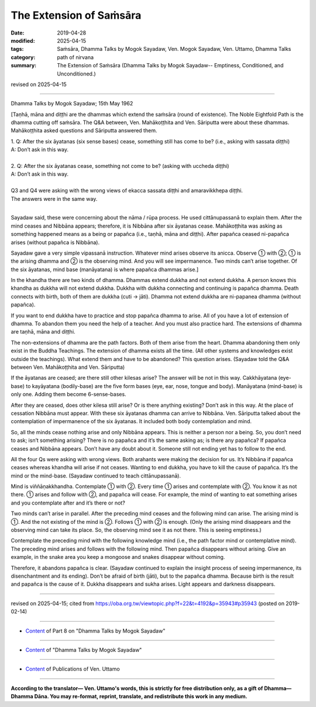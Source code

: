 ==========================================
The Extension of Saṁsāra
==========================================

:date: 2019-04-28
:modified: 2025-04-15
:tags: Saṁsāra, Dhamma Talks by Mogok Sayadaw, Ven. Mogok Sayadaw, Ven. Uttamo, Dhamma Talks
:category: path of nirvana
:summary: The Extension of Saṁsāra (Dhamma Talks by Mogok Sayadaw-- Emptiness, Conditioned, and Unconditioned.)

revised on 2025-04-15

------

Dhamma Talks by Mogok Sayadaw; 15th May 1962

[Taṇhā, māna and diṭṭhi are the dhammas which extend the saṁsāra (round of existence). The Noble Eightfold Path is the dhamma cutting off saṁsāra. The Q&A between, Ven. Mahākoṭṭhita and Ven. Sāriputta were about these dhammas. Mahākoṭṭhita asked questions and Sāriputta answered them.

| 1. Q: After the six āyatanas (six sense bases) cease, something still has come to be? (i.e., asking with sassata diṭṭhi) 
| A: Don’t ask in this way. 
| 
| 2. Q: After the six āyatanas cease, something not come to be? (asking with uccheda diṭṭhi) 
| A: Don’t ask in this way. 
| 
| Q3 and Q4 were asking with the wrong views of ekacca sassata diṭṭhi and amaravikkhepa diṭṭhi. 
| The answers were in the same way. 
| 

Sayadaw said, these were concerning about the nāma / rūpa process. He used cittānupassanā to explain them. After the mind ceases and Nibbāna appears; therefore, it is Nibbāna after six āyatanas cease. Mahākoṭṭhita was asking as something happened means as a being or papañca (i.e., taṇhā, māna and diṭṭhi). After papañca ceased ni-papañca arises (without papañca is Nibbāna).

Sayadaw gave a very simple vipassanā instruction. Whatever mind arises observe its anicca. Observe ① with ②; ① is the arising dhamma and ② is the observing mind. And you will see impermanence. Two minds can’t arise together. Of the six āyatanas, mind base (manāyatana) is where papañca dhammas arise.]

In the khandha there are two kinds of dhamma. Dhammas extend dukkha and not extend dukkha. A person knows this khandha as dukkha will not extend dukkha. Dukkha with dukkha connecting and continuing is papañca dhamma. Death connects with birth, both of them are dukkha (cuti → jāti). Dhamma not extend dukkha are ni-papanea dhamma (without papañca). 

If you want to end dukkha have to practice and stop papañca dhamma to arise. All of you have a lot of extension of dhamma. To abandon them you need the help of a teacher. And you must also practice hard. The extensions of dhamma are taṇhā, māna and diṭṭhi. 

The non-extensions of dhamma are the path factors. Both of them arise from the heart. Dhamma abandoning them only exist in the Buddha Teachings. The extension of dhamma exists all the time. (All other systems and knowledges exist outside the teachings). What extend them and have to be abandoned? This question arises. (Sayadaw told the Q&A between Ven. Mahākoṭṭhita and Ven. Sāriputta)

If the āyatanas are ceased; are there still other kilesas arise? The answer will be not in this way. Cakkhāyatana (eye-base) to kayāyatana (bodily-base) are the five form bases (eye, ear, nose, tongue and body). Manāyatana (mind-base) is only one. Adding them become 6-sense-bases.

After they are ceased, does other kilesa still arise? Or is there anything existing? Don’t ask in this way. At the place of cessation Nibbāna must appear. With these six āyatanas dhamma can arrive to Nibbāna. Ven. Sāriputta talked about the contemplation of impermanence of the six āyatanas. It included both body contemplation and mind. 

So, all the minds cease nothing arise and only Nibbāna appears. This is neither a person nor a being. So, you don’t need to ask; isn’t something arising? There is no papañca and it’s the same asking as; is there any papañca? If papañca ceases and Nibbāna appears. Don’t have any doubt about it. Someone still not ending yet has to follow to the end. 

All the four Qs were asking with wrong views. Both arahants were making the decision for us. It’s Nibbāna if papañca ceases whereas khandha will arise if not ceases. Wanting to end dukkha, you have to kill the cause of papañca. It’s the mind or the mind-base. (Sayadaw continued to teach cittānupassanā).

Mind is viññāṇakkhandha. Contemplate ① with ②. Every time ① arises and contemplate with ②. You know it as not there. ① arises and follow with ②, and papañca will cease. For example, the mind of wanting to eat something arises and you contemplate after and it’s there or not?

Two minds can’t arise in parallel. After the preceding mind ceases and the following mind can arise. The arising mind is ①. And the not existing of the mind is ②. Follows ① with ② is enough. (Only the arising mind disappears and the observing mind can take its place. So, the observing mind see it as not there. This is seeing emptiness.) 

Contemplate the preceding mind with the following knowledge mind (i.e., the path factor mind or contemplative mind). The preceding mind arises and follows with the following mind. Then papañca disappears without arising. Give an example, in the snake area you keep a mongoose and snakes disappear without coming. 

Therefore, it abandons papañca is clear. (Sayadaw continued to explain the insight process of seeing impermanence, its disenchantment and its ending). Don’t be afraid of birth (jāti), but to the papañca dhamma. Because birth is the result and papañca is the cause of it. Dukkha disappears and sukha arises. Light appears and darkness disappears.

------

revised on 2025-04-15; cited from https://oba.org.tw/viewtopic.php?f=22&t=4192&p=35943#p35943 (posted on 2019-02-14)

------

- `Content <{filename}pt08-content-of-part08%zh.rst>`__ of Part 8 on "Dhamma Talks by Mogok Sayadaw"

------

- `Content <{filename}content-of-dhamma-talks-by-mogok-sayadaw%zh.rst>`__ of "Dhamma Talks by Mogok Sayadaw"

------

- `Content <{filename}../publication-of-ven-uttamo%zh.rst>`__ of Publications of Ven. Uttamo

------

**According to the translator— Ven. Uttamo's words, this is strictly for free distribution only, as a gift of Dhamma—Dhamma Dāna. You may re-format, reprint, translate, and redistribute this work in any medium.**

..
  2025-04-15 rev. proofread by bhante
  10-02 rev. proofread by bhante
  2019-04-25  create rst; post on 04-28